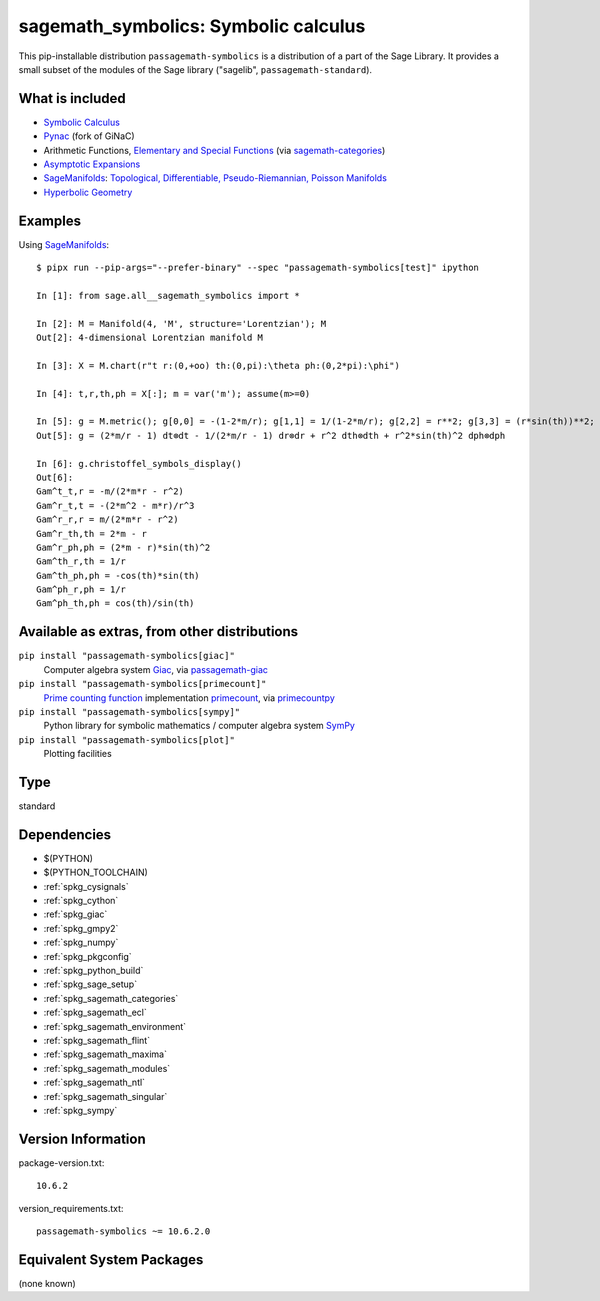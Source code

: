 .. _spkg_sagemath_symbolics:

=====================================================================
sagemath_symbolics: Symbolic calculus
=====================================================================

This pip-installable distribution ``passagemath-symbolics`` is a distribution of a part of the Sage Library.
It provides a small subset of the modules of the Sage library ("sagelib", ``passagemath-standard``).


What is included
----------------

* `Symbolic Calculus <https://passagemath.org/docs/latest/html/en/reference/calculus/index.html>`_

* `Pynac <http://pynac.org/>`_ (fork of GiNaC)

* Arithmetic Functions, `Elementary and Special Functions <https://passagemath.org/docs/latest/html/en/reference/functions/index.html>`_
  (via `sagemath-categories <https://passagemath.org/docs/latest/html/en/reference/spkg/sagemath_categories.html>`_)

* `Asymptotic Expansions <https://passagemath.org/docs/latest/html/en/reference/asymptotic/index.html>`_

* `SageManifolds <https://sagemanifolds.obspm.fr/>`_: `Topological, Differentiable, Pseudo-Riemannian, Poisson Manifolds <https://passagemath.org/docs/latest/html/en/reference/manifolds/index.html>`_

* `Hyperbolic Geometry <https://passagemath.org/docs/latest/html/en/reference/hyperbolic_geometry/index.html>`_


Examples
--------

Using `SageManifolds <https://sagemanifolds.obspm.fr/>`_::

    $ pipx run --pip-args="--prefer-binary" --spec "passagemath-symbolics[test]" ipython

    In [1]: from sage.all__sagemath_symbolics import *

    In [2]: M = Manifold(4, 'M', structure='Lorentzian'); M
    Out[2]: 4-dimensional Lorentzian manifold M

    In [3]: X = M.chart(r"t r:(0,+oo) th:(0,pi):\theta ph:(0,2*pi):\phi")

    In [4]: t,r,th,ph = X[:]; m = var('m'); assume(m>=0)

    In [5]: g = M.metric(); g[0,0] = -(1-2*m/r); g[1,1] = 1/(1-2*m/r); g[2,2] = r**2; g[3,3] = (r*sin(th))**2; g.display()
    Out[5]: g = (2*m/r - 1) dt⊗dt - 1/(2*m/r - 1) dr⊗dr + r^2 dth⊗dth + r^2*sin(th)^2 dph⊗dph

    In [6]: g.christoffel_symbols_display()
    Out[6]:
    Gam^t_t,r = -m/(2*m*r - r^2)
    Gam^r_t,t = -(2*m^2 - m*r)/r^3
    Gam^r_r,r = m/(2*m*r - r^2)
    Gam^r_th,th = 2*m - r
    Gam^r_ph,ph = (2*m - r)*sin(th)^2
    Gam^th_r,th = 1/r
    Gam^th_ph,ph = -cos(th)*sin(th)
    Gam^ph_r,ph = 1/r
    Gam^ph_th,ph = cos(th)/sin(th)


Available as extras, from other distributions
---------------------------------------------

``pip install "passagemath-symbolics[giac]"``
 Computer algebra system `Giac <https://passagemath.org/docs/latest/html/en/reference/spkg/giac.html>`_, via `passagemath-giac <https://passagemath.org/docs/latest/html/en/reference/spkg/sagemath_giac.html>`_

``pip install "passagemath-symbolics[primecount]"``
 `Prime counting function <https://passagemath.org/docs/latest/html/en/reference/functions/sage/functions/prime_pi.html>`_
 implementation `primecount <https://passagemath.org/docs/latest/html/en/reference/spkg/primecount.html>`_, via `primecountpy <https://passagemath.org/docs/latest/html/en/reference/spkg/primecountpy.html>`_

``pip install "passagemath-symbolics[sympy]"``
 Python library for symbolic mathematics / computer algebra system `SymPy <https://passagemath.org/docs/latest/html/en/reference/spkg/sympy.html>`_

``pip install "passagemath-symbolics[plot]"``
 Plotting facilities

Type
----

standard


Dependencies
------------

- $(PYTHON)
- $(PYTHON_TOOLCHAIN)
- :ref:`spkg_cysignals`
- :ref:`spkg_cython`
- :ref:`spkg_giac`
- :ref:`spkg_gmpy2`
- :ref:`spkg_numpy`
- :ref:`spkg_pkgconfig`
- :ref:`spkg_python_build`
- :ref:`spkg_sage_setup`
- :ref:`spkg_sagemath_categories`
- :ref:`spkg_sagemath_ecl`
- :ref:`spkg_sagemath_environment`
- :ref:`spkg_sagemath_flint`
- :ref:`spkg_sagemath_maxima`
- :ref:`spkg_sagemath_modules`
- :ref:`spkg_sagemath_ntl`
- :ref:`spkg_sagemath_singular`
- :ref:`spkg_sympy`

Version Information
-------------------

package-version.txt::

    10.6.2

version_requirements.txt::

    passagemath-symbolics ~= 10.6.2.0


Equivalent System Packages
--------------------------

(none known)

